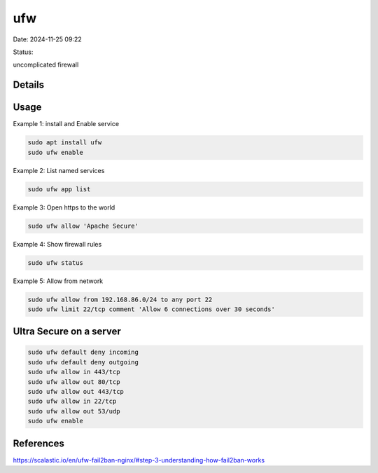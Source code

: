 ufw
#####

Date: 2024-11-25 09:22

Status:


uncomplicated firewall

Details
***********

Usage
*************

Example 1: install and Enable service

.. code-block:: console

   sudo apt install ufw
   sudo ufw enable

Example 2: List named services

.. code-block:: console

   sudo ufw app list

Example 3: Open https to the world

.. code-block:: console

   sudo ufw allow 'Apache Secure'

Example 4: Show firewall rules

.. code-block:: console

   sudo ufw status

Example 5: Allow from network

.. code-block:: console

   sudo ufw allow from 192.168.86.0/24 to any port 22
   sudo ufw limit 22/tcp comment 'Allow 6 connections over 30 seconds'

Ultra Secure on a server
**************************

.. code-block:: console

   sudo ufw default deny incoming
   sudo ufw default deny outgoing
   sudo ufw allow in 443/tcp
   sudo ufw allow out 80/tcp
   sudo ufw allow out 443/tcp
   sudo ufw allow in 22/tcp
   sudo ufw allow out 53/udp
   sudo ufw enable

References
***************
https://scalastic.io/en/ufw-fail2ban-nginx/#step-3-understanding-how-fail2ban-works
